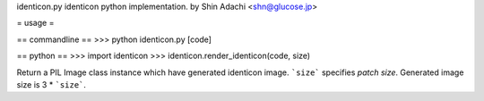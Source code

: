 identicon.py
identicon python implementation.
by Shin Adachi <shn@glucose.jp>

= usage =

== commandline ==
>>> python identicon.py [code]

== python ==
>>> import identicon
>>> identicon.render_identicon(code, size)

Return a PIL Image class instance which have generated identicon image.
```size``` specifies `patch size`. Generated image size is 3 * ```size```.